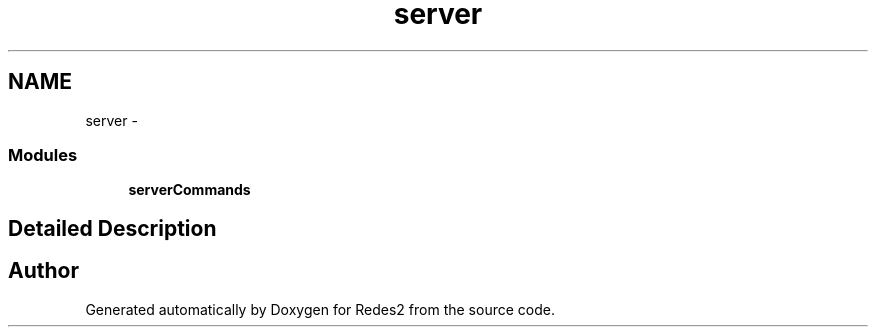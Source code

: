 .TH "server" 3 "Sun May 7 2017" "Redes2" \" -*- nroff -*-
.ad l
.nh
.SH NAME
server \- 
.SS "Modules"

.in +1c
.ti -1c
.RI "\fBserverCommands\fP"
.br
.in -1c
.SH "Detailed Description"
.PP 

.SH "Author"
.PP 
Generated automatically by Doxygen for Redes2 from the source code\&.
